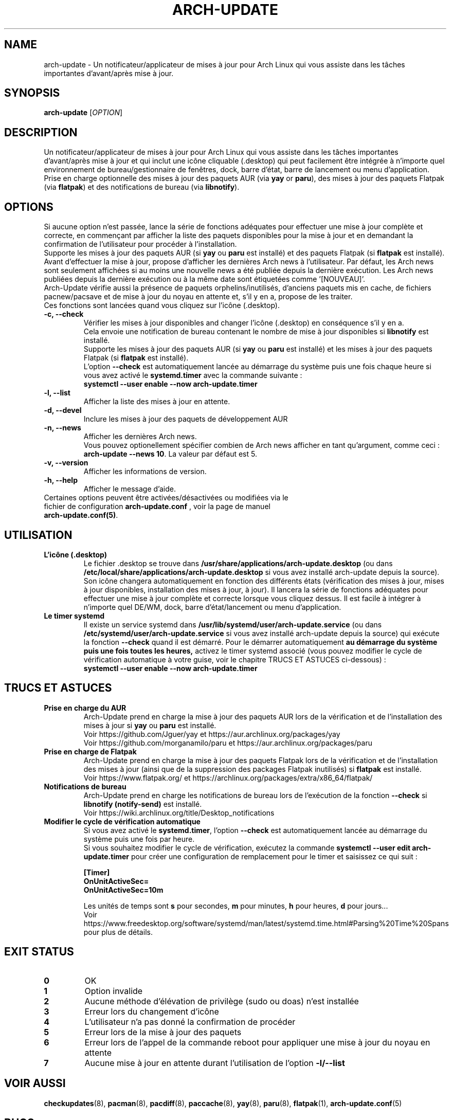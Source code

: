 .TH "ARCH-UPDATE" "1" "Mars 2024" "Arch-Update 1.12.2" "Manuel de Arch-Update"

.SH NAME
arch-update \- Un notificateur/applicateur de mises à jour pour Arch Linux qui vous assiste dans les tâches importantes d'avant/après mise à jour.

.SH SYNOPSIS
.B arch-update
[\fI\,OPTION\/\fR]

.SH DESCRIPTION
Un notificateur/applicateur de mises à jour pour Arch Linux qui vous assiste dans les tâches importantes d'avant/après mise à jour et qui inclut une icône cliquable (.desktop) qui peut facilement être intégrée à n'importe quel environnement de bureau/gestionnaire de fenêtres, dock, barre d'état, barre de lancement ou menu d'application.
.br
.RB "Prise en charge optionnelle des mises à jour des paquets AUR (via " "yay " "or " "paru" "), des mises à jour des paquets Flatpak (via " "flatpak" ") et des notifications de bureau (via " "libnotify" ")."

.SH OPTIONS
.PP
Si aucune option n'est passée, lance la série de fonctions adéquates pour effectuer une mise à jour complète et correcte, en commençant par afficher la liste des paquets disponibles pour la mise à jour et en demandant la confirmation de l'utilisateur pour procéder à l'installation.
.br
.RB "Supporte les mises à jour des paquets AUR (si " "yay " "ou " "paru " "est installé) et des paquets Flatpak (si " "flatpak " "est installé)."
.br
Avant d'effectuer la mise à jour, propose d'afficher les dernières Arch news à l'utilisateur. Par défaut, les Arch news sont seulement affichées si au moins une nouvelle news a été publiée depuis la dernière exécution. Les Arch news publiées depuis la dernière exécution ou à la même date sont étiquetées comme '[NOUVEAU]'.
.br
Arch-Update vérifie aussi la présence de paquets orphelins/inutilisés, d'anciens paquets mis en cache, de fichiers pacnew/pacsave et de mise à jour du noyau en attente et, s'il y en a, propose de les traiter.
.br
Ces fonctions sont lancées quand vous cliquez sur l'icône (.desktop).

.PP

.TP
.B \-c, \-\-check
Vérifier les mises à jour disponibles and changer l'icône (.desktop) en conséquence s'il y en a.
.br
.RB "Cela envoie une notification de bureau contenant le nombre de mise à jour disponibles si " "libnotify " "est installé."
.br
.RB "Supporte les mises à jour des paquets AUR (si " "yay " "ou " "paru " "est installé) et les mises à jour des paquets Flatpak (si " "flatpak " "est installé)."
.br
.RB "L'option " "\-\-check " "est automatiquement lancée au démarrage du système puis une fois chaque heure si vous avez activé le " "systemd.timer " "avec la commande suivante :"
.br
.B systemctl \-\-user enable \-\-now arch-update.timer

.TP
.B \-l, \-\-list
Afficher la liste des mises à jour en attente.

.TP
.B \-d, \-\-devel
Inclure les mises à jour des paquets de développement AUR

.TP
.B \-n, \-\-news
Afficher les dernières Arch news.
.br
.RB "Vous pouvez optionellement spécifier combien de Arch news afficher en tant qu'argument, comme ceci : " "arch-update --news 10" ". La valeur par défaut est 5."

.TP
.B \-v, \-\-version
Afficher les informations de version.

.TP
.B \-h, \-\-help
Afficher le message d'aide.

.TP
.RB "Certaines options peuvent être activées/désactivées ou modifiées via le fichier de configuration " "arch-update.conf " ", voir la page de manuel " "arch-update.conf(5)".

.SH UTILISATION
.TP
.B L'icône (.desktop)
.RB "Le fichier .desktop se trouve dans " "/usr/share/applications/arch-update.desktop " "(ou dans " "/etc/local/share/applications/arch-update.desktop " "si vous avez installé arch-update depuis la source)." 
.br
Son icône changera automatiquement en fonction des différents états (vérification des mises à jour, mises à jour disponibles, installation des mises à jour, à jour). Il lancera la série de fonctions adéquates pour effectuer une mise à jour complète et correcte lorsque vous cliquez dessus. Il est facile à intégrer à n’importe quel DE/WM, dock, barre d’état/lancement ou menu d’application.

.TP
.B Le timer systemd
.RB "Il existe un service systemd dans " "/usr/lib/systemd/user/arch-update.service " "(ou dans " "/etc/systemd/user/arch-update.service " "si vous avez installé arch-update depuis la source) qui exécute la fonction " "\-\-check " "quand il est démarré. Pour le démarrer automatiquement " "au démarrage du système puis une fois toutes les heures, " "activez le timer systemd associé (vous pouvez modifier le cycle de vérification automatique à votre guise, voir le chapitre TRUCS ET ASTUCES ci-dessous) :"
.br
.B systemctl \-\-user enable \-\-now arch-update.timer

.SH TRUCS ET ASTUCES
.TP
.B Prise en charge du AUR
.RB "Arch-Update prend en charge la mise à jour des paquets AUR lors de la vérification et de l'installation des mises à jour si " "yay " "ou " "paru " "est installé."
.br
Voir https://github.com/Jguer/yay et https://aur.archlinux.org/packages/yay
.br
Voir https://github.com/morganamilo/paru et https://aur.archlinux.org/packages/paru

.TP
.B Prise en charge de Flatpak
.RB "Arch-Update prend en charge la mise à jour des paquets Flatpak lors de la vérification et de l'installation des mises à jour (ainsi que de la suppression des packages Flatpak inutilisés) si " "flatpak " "est installé."
.br
Voir https://www.flatpak.org/ et https://archlinux.org/packages/extra/x86_64/flatpak/

.TP
.B Notifications de bureau
.RB "Arch-Update prend en charge les notifications de bureau lors de l'exécution de la fonction " "--check " "si " "libnotify (notify-send) " "est installé."
.br
Voir https://wiki.archlinux.org/title/Desktop_notifications

.TP
.B Modifier le cycle de vérification automatique
.RB "Si vous avez activé le " "systemd.timer" ", l'option " "--check " "est automatiquement lancée au démarrage du système puis une fois par heure."
.br
.RB "Si vous souhaitez modifier le cycle de vérification, exécutez la commande " "systemctl --user edit arch-update.timer " "pour créer une configuration de remplacement pour le timer et saisissez ce qui suit :"
.br

.B [Timer]
.br
.B OnUnitActiveSec=
.br
.B OnUnitActiveSec=10m

.br
.RB "Les unités de temps sont " "s " "pour secondes, " "m " "pour minutes, " "h " "pour heures, " "d " "pour jours..."
.br
Voir https://www.freedesktop.org/software/systemd/man/latest/systemd.time.html#Parsing%20Time%20Spans pour plus de détails.

.SH EXIT STATUS
.TP
.B 0
OK

.TP
.B 1
Option invalide

.TP
.B 2
Aucune méthode d'élévation de privilège (sudo ou doas) n'est installée

.TP
.B 3
Erreur lors du changement d'icône

.TP
.B 4
L'utilisateur n'a pas donné la confirmation de procéder

.TP
.B 5
Erreur lors de la mise à jour des paquets

.TP
.B 6
Erreur lors de l'appel de la commande reboot pour appliquer une mise à jour du noyau en attente

.TP
.B 7
.RB "Aucune mise à jour en attente durant l'utilisation de l'option " "-l/--list"

.SH VOIR AUSSI
.BR checkupdates (8),
.BR pacman (8),
.BR pacdiff (8),
.BR paccache (8),
.BR yay (8),
.BR paru (8),
.BR flatpak (1),
.BR arch-update.conf (5)

.SH BUGS
Signalez les bugs sur la page GitHub : https://github.com/Antiz96/arch-update/issues

.SH AUTHOR
Robin Candau <robincandau@protonmail.com>
